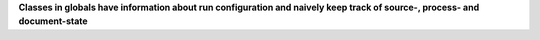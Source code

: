 **Classes in globals have information about run configuration and naively keep track
of source-, process- and document-state**
